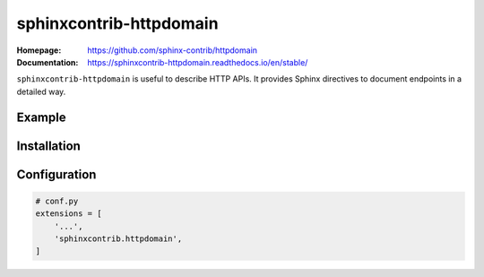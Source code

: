 sphinxcontrib-httpdomain
========================

:Homepage:
   https://github.com/sphinx-contrib/httpdomain

:Documentation:
   https://sphinxcontrib-httpdomain.readthedocs.io/en/stable/


``sphinxcontrib-httpdomain`` is useful to describe HTTP APIs. It
provides Sphinx directives to document endpoints in a detailed way.


Example
-------

.. http:get:: /users/(int:user_id)/posts/(tag)

   The posts tagged with `tag` that the user (`user_id`) wrote.

   **Example request**:

   .. sourcecode:: http

      GET /users/123/posts/web HTTP/1.1
      Host: example.com
      Accept: application/json, text/javascript

   **Example response**:

   .. sourcecode:: http

      HTTP/1.1 200 OK
      Vary: Accept
      Content-Type: text/javascript

      [
        {
          "post_id": 12345,
          "author_id": 123,
          "tags": ["server", "web"],
          "subject": "I tried Nginx"
        },
        {
          "post_id": 12346,
          "author_id": 123,
          "tags": ["html5", "standards", "web"],
          "subject": "We go to HTML 5"
        }
      ]

   :query sort: one of ``hit``, ``created-at``
   :query offset: offset number. default is 0
   :query limit: limit number. default is 30
   :reqheader Accept: the response content type depends on
                      :mailheader:`Accept` header
   :reqheader Authorization: optional OAuth token to authenticate
   :resheader Content-Type: this depends on :mailheader:`Accept`
                            header of request
   :statuscode 200: no error
   :statuscode 404: there's no user


Installation
------------

.. prompt:: bash

   pip install sphinxcontrib-httpdomain


Configuration
-------------

.. code-block:: python

   # conf.py
   extensions = [
       '...',
       'sphinxcontrib.httpdomain',
   ]
